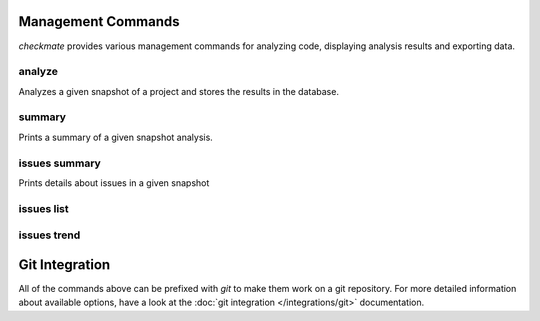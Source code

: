 Management Commands
===================

`checkmate` provides various management commands for analyzing code, displaying analysis results
and exporting data.

analyze
_______

Analyzes a given snapshot of a project and stores the results in the database.

summary
_______

Prints a summary of a given snapshot analysis.

issues summary
______________

Prints details about issues in a given snapshot

issues list
___________

issues trend
____________


Git Integration
===============

All of the commands above can be prefixed with `git` to make them work on a git repository. For
more detailed information about available options, have a look at the :doc:`git integration </integrations/git>` documentation.

